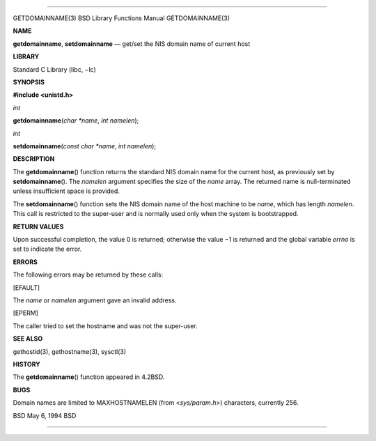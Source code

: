 --------------

GETDOMAINNAME(3) BSD Library Functions Manual GETDOMAINNAME(3)

**NAME**

**getdomainname**, **setdomainname** — get/set the NIS domain name of
current host

**LIBRARY**

Standard C Library (libc, −lc)

**SYNOPSIS**

**#include <unistd.h>**

*int*

**getdomainname**\ (*char *name*, *int namelen*);

*int*

**setdomainname**\ (*const char *name*, *int namelen*);

**DESCRIPTION**

The **getdomainname**\ () function returns the standard NIS domain name
for the current host, as previously set by **setdomainname**\ (). The
*namelen* argument specifies the size of the *name* array. The returned
name is null-terminated unless insufficient space is provided.

The **setdomainname**\ () function sets the NIS domain name of the host
machine to be *name*, which has length *namelen*. This call is
restricted to the super-user and is normally used only when the system
is bootstrapped.

**RETURN VALUES**

Upon successful completion, the value 0 is returned; otherwise the
value −1 is returned and the global variable *errno* is set to indicate
the error.

**ERRORS**

The following errors may be returned by these calls:

[EFAULT]

The *name* or *namelen* argument gave an invalid address.

[EPERM]

The caller tried to set the hostname and was not the super-user.

**SEE ALSO**

gethostid(3), gethostname(3), sysctl(3)

**HISTORY**

The **getdomainname**\ () function appeared in 4.2BSD.

**BUGS**

Domain names are limited to MAXHOSTNAMELEN (from <*sys/param.h*>)
characters, currently 256.

BSD May 6, 1994 BSD

--------------
